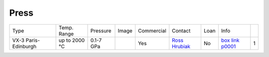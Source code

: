 Press
-----

+-------------------------+--------------+------------+---------+------------------------------------------------------------------------------------------------------------------------------+-------------------------+----------------------------+---------------------------+------+
| Type                    | Temp. Range  | Pressure   |  Image  | Commercial                                                                                                                   | Contact                 | Loan                       |  Info                     |      |
+-------------------------+--------------+------------+---------+------------------------------------------------------------------------------------------------------------------------------+-------------------------+----------------------------+---------------------------+------+
| VX-3 Paris-Edinburgh    | up to 2000 °C| 0.1-7 GPa  ||p00001| | Yes                                                                                                                          | `Ross Hrubiak`_         | No                         |  `box link p0001`_        |  1   |
+-------------------------+--------------+------------+---------+------------------------------------------------------------------------------------------------------------------------------+-------------------------+----------------------------+---------------------------+------+


.. _box Link p0001: https://anl.box.com/s/w6ln80jpkhvaeknvzvwjvfov54k5xkmo

.. |p00001| image:: ../img/press_00001.png
    :width: 20pt
    :height: 20pt

.. _Ross Hrubiak: mail to: hrubiak@anl.gov
.. _Guoyin Shen: mail to: gyshen@anl.gov
